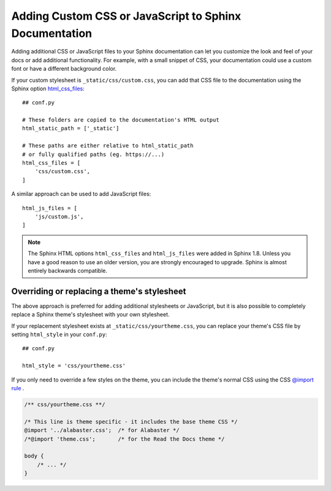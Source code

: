 Adding Custom CSS or JavaScript to Sphinx Documentation
=======================================================

.. meta::
   :description lang=en:
       How to add additional CSS stylesheets or JavaScript files
       to your Sphinx documentation
       to override your Sphinx theme or add interactivity with JavaScript.

Adding additional CSS or JavaScript files to your Sphinx documentation
can let you customize the look and feel of your docs
or add additional functionality.
For example, with a small snippet of CSS,
your documentation could use a custom font or have a different background color.

If your custom stylesheet is ``_static/css/custom.css``,
you can add that CSS file to the documentation using the
Sphinx option `html_css_files`_::

    ## conf.py

    # These folders are copied to the documentation's HTML output
    html_static_path = ['_static']

    # These paths are either relative to html_static_path
    # or fully qualified paths (eg. https://...)
    html_css_files = [
        'css/custom.css',
    ]


A similar approach can be used to add JavaScript files::

    html_js_files = [
        'js/custom.js',
    ]



.. _html_css_files: https://www.sphinx-doc.org/page/usage/configuration.html#confval-html_css_files

.. note::

    The Sphinx HTML options ``html_css_files`` and ``html_js_files``
    were added in Sphinx 1.8.
    Unless you have a good reason to use an older version,
    you are strongly encouraged to upgrade.
    Sphinx is almost entirely backwards compatible.


Overriding or replacing a theme's stylesheet
--------------------------------------------

The above approach is preferred for adding additional stylesheets or JavaScript,
but it is also possible to completely replace a Sphinx theme's stylesheet
with your own stylesheet.

If your replacement stylesheet exists at ``_static/css/yourtheme.css``,
you can replace your theme's CSS file by setting ``html_style`` in your ``conf.py``::

    ## conf.py

    html_style = 'css/yourtheme.css'

If you only need to override a few styles on the theme,
you can include the theme's normal CSS using the CSS
`@import rule <https://developer.mozilla.org/en-US/docs/Web/CSS/@import>`_ .

.. code-block:: css

    /** css/yourtheme.css **/

    /* This line is theme specific - it includes the base theme CSS */
    @import '../alabaster.css';  /* for Alabaster */
    /*@import 'theme.css';       /* for the Read the Docs theme */

    body {
        /* ... */
    }
